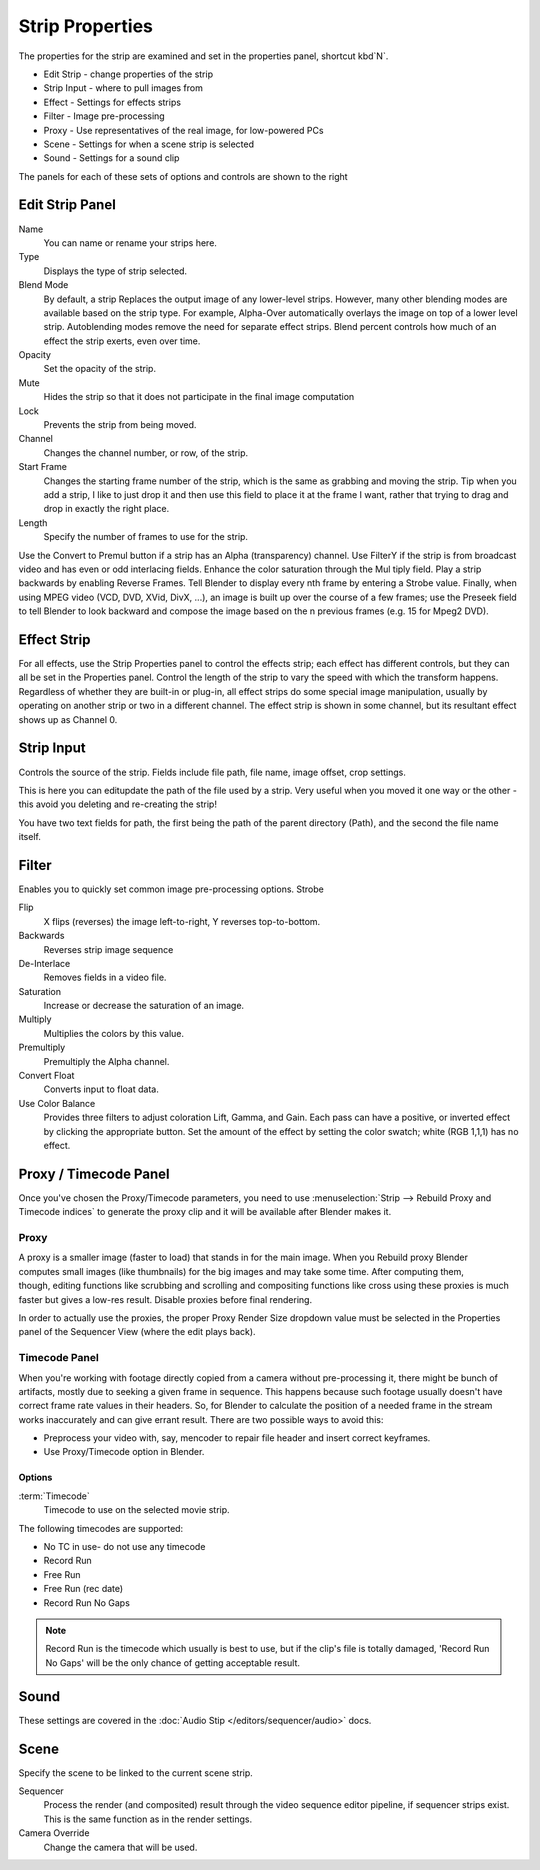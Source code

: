 
****************
Strip Properties
****************

The properties for the strip are examined and set in the properties panel,
shortcut kbd`N`.


- Edit Strip - change properties of the strip
- Strip Input - where to pull images from
- Effect - Settings for effects strips
- Filter - Image pre-processing
- Proxy - Use representatives of the real image, for low-powered PCs
- Scene - Settings for when a scene strip is selected
- Sound - Settings for a sound clip

The panels for each of these sets of options and controls are shown to the right


Edit Strip Panel
================

Name
   You can name or rename your strips here.
Type
   Displays the type of strip selected.
Blend Mode
   By default, a strip Replaces the output image of any lower-level strips. However,
   many other blending modes are available based on the strip type. For example,
   Alpha-Over automatically overlays the image on top of a lower level strip.
   Autoblending modes remove the need for separate effect strips.
   Blend percent controls how much of an effect the strip exerts, even over time.

Opacity
   Set the opacity of the strip.
Mute
   Hides the strip so that it does not participate in the final image computation
Lock
   Prevents the strip from being moved.
Channel
   Changes the channel number, or row, of the strip.
Start Frame
   Changes the starting frame number of the strip, which is the same as grabbing and moving the strip.
   Tip when you add a strip, I like to just drop it and then use this field to place it at the frame I want,
   rather that trying to drag and drop in exactly the right place.
Length
   Specify the number of frames to use for the strip.

Use the Convert to Premul button if a strip has an Alpha (transparency) channel.
Use FilterY if the strip is from broadcast video and has even or odd interlacing
fields. Enhance the color saturation through the Mul tiply field.
Play a strip backwards by enabling Reverse Frames.
Tell Blender to display every nth frame by entering a Strobe value. Finally,
when using MPEG video (VCD, DVD, XVid, DivX, ...),
an image is built up over the course of a few frames; use the Preseek field to
tell Blender to look backward and compose the image based on the n previous frames (e.g.
15 for Mpeg2 DVD).


Effect Strip
============

For all effects, use the Strip Properties panel to control the effects strip;
each effect has different controls, but they can all be set in the Properties panel.
Control the length of the strip to vary the speed with which the transform happens.
Regardless of whether they are built-in or plug-in,
all effect strips do some special image manipulation,
usually by operating on another strip or two in a different channel.
The effect strip is shown in some channel, but its resultant effect shows up as Channel 0.


Strip Input
===========

Controls the source of the strip. Fields include file path, file name, image offset,
crop settings.

This is here you can editupdate the path of the file used by a strip. Very useful when you
moved it one way or the other - this avoid you deleting and re-creating the strip!

You have two text fields for path, the first being the path of the parent directory
(Path), and the second the file name itself.


Filter
======

Enables you to quickly set common image pre-processing options.
Strobe

Flip
   X flips (reverses) the image left-to-right, Y reverses top-to-bottom.
Backwards
   Reverses strip image sequence
De-Interlace
   Removes fields in a video file.

Saturation
   Increase or decrease the saturation of an image.
Multiply
   Multiplies the colors by this value.
Premultiply
   Premultiply the Alpha channel.
Convert Float
   Converts input to float data.

Use Color Balance
   Provides three filters to adjust coloration Lift, Gamma, and Gain. Each pass can have a positive,
   or inverted effect by clicking the appropriate button.
   Set the amount of the effect by setting the color swatch; white (RGB 1,1,1) has no effect.


Proxy / Timecode Panel
======================

Once you've chosen the Proxy/Timecode parameters,
you need to use :menuselection:`Strip --> Rebuild Proxy and Timecode indices`
to generate the proxy clip and it will be available after Blender makes it.


Proxy
-----

.. figure:: /images/editors_sequencer_timecode.png
   :align: right

A proxy is a smaller image (faster to load) that stands in for the main image.
When you Rebuild proxy Blender computes small images (like thumbnails)
for the big images and may take some time. After computing them, though, editing functions
like scrubbing and scrolling and compositing functions like cross using these proxies is much
faster but gives a low-res result. Disable proxies before final rendering.

In order to actually use the proxies, the proper Proxy Render Size dropdown value must
be selected in the Properties panel of the Sequencer View (where the edit plays back).

Timecode Panel
--------------

When you're working with footage directly copied from a camera without pre-processing it,
there might be bunch of artifacts, mostly due to seeking a given frame in sequence.
This happens because such footage usually doesn't have correct frame rate values in their headers. So,
for Blender to calculate the position of a needed frame in the stream works inaccurately and can give errant result.
There are two possible ways to avoid this:

- Preprocess your video with, say, mencoder to repair file header and insert correct keyframes.
- Use Proxy/Timecode option in Blender. 

Options
^^^^^^^

:term:`Timecode`
   Timecode to use on the selected movie strip.

The following timecodes are supported:

- No TC in use- do not use any timecode
- Record Run
- Free Run
- Free Run (rec date)
- Record Run No Gaps

.. note::

   Record Run is the timecode which usually is best to use, but if the clip's file is totally damaged,
   'Record Run No Gaps' will be the only chance of getting acceptable result. 

Sound
=====

These settings are covered in the :doc:`Audio Stip </editors/sequencer/audio>` docs.

Scene
=====

Specify the scene to be linked to the current scene strip.

Sequencer
   Process the render (and composited) result through the video sequence editor pipeline,
   if sequencer strips exist. This is the same function as in the render settings.
Camera Override
   Change the camera that will be used.
